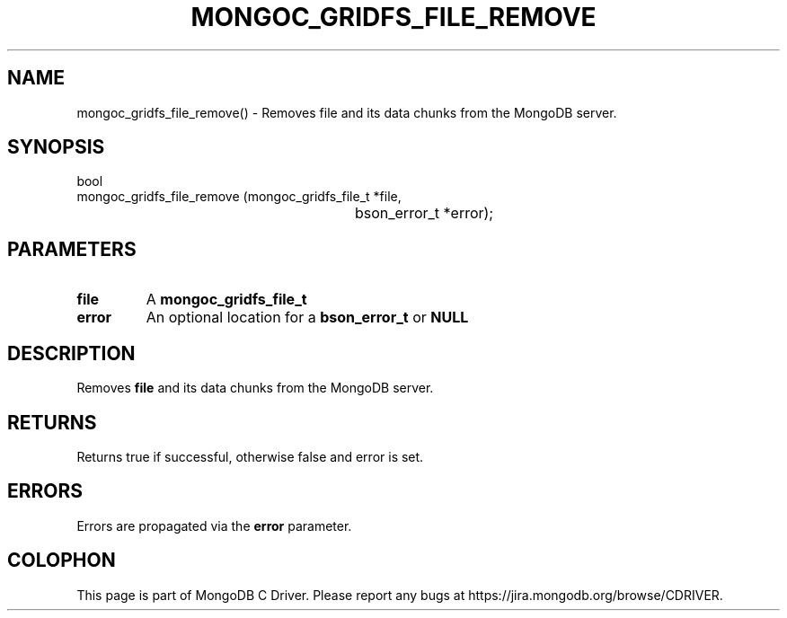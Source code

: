 .\" This manpage is Copyright (C) 2016 MongoDB, Inc.
.\" 
.\" Permission is granted to copy, distribute and/or modify this document
.\" under the terms of the GNU Free Documentation License, Version 1.3
.\" or any later version published by the Free Software Foundation;
.\" with no Invariant Sections, no Front-Cover Texts, and no Back-Cover Texts.
.\" A copy of the license is included in the section entitled "GNU
.\" Free Documentation License".
.\" 
.TH "MONGOC_GRIDFS_FILE_REMOVE" "3" "2016\(hy10\(hy20" "MongoDB C Driver"
.SH NAME
mongoc_gridfs_file_remove() \- Removes file and its data chunks from the MongoDB server.
.SH "SYNOPSIS"

.nf
.nf
bool
mongoc_gridfs_file_remove (mongoc_gridfs_file_t *file,
						   bson_error_t         *error);
.fi
.fi

.SH "PARAMETERS"

.TP
.B
file
A
.B mongoc_gridfs_file_t
.
.LP
.TP
.B
error
An optional location for a
.B bson_error_t
or
.B NULL
.
.LP

.SH "DESCRIPTION"

Removes
.B file
and its data chunks from the MongoDB server.

.SH "RETURNS"

Returns true if successful, otherwise false and error is set.

.SH "ERRORS"

Errors are propagated via the
.B error
parameter.


.B
.SH COLOPHON
This page is part of MongoDB C Driver.
Please report any bugs at https://jira.mongodb.org/browse/CDRIVER.